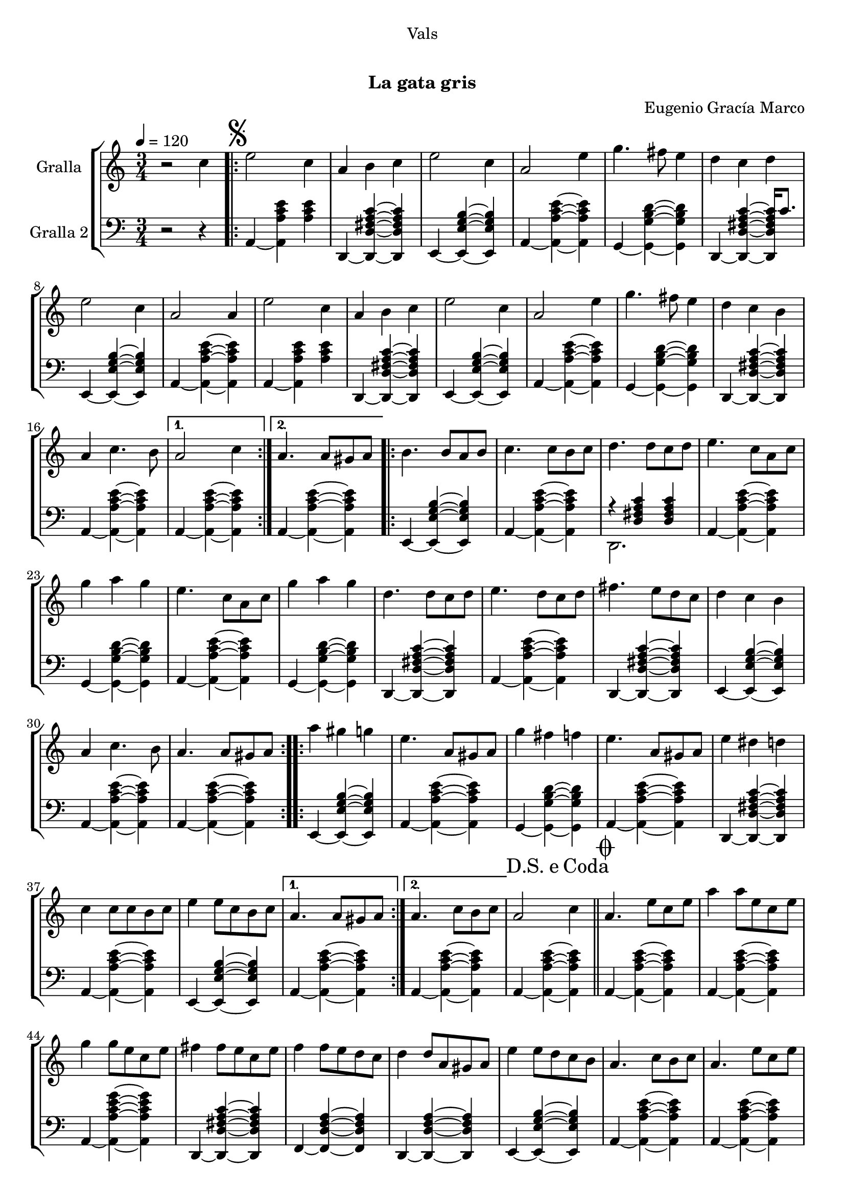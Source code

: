 \version "2.16.0"

\header {
  dedication="Vals"
  title="   "
  subtitle="La gata gris"
  subsubtitle=""
  poet=""
  meter=""
  piece=""
  composer="Eugenio Gracía Marco"
  arranger=""
  opus=""
  instrument=""
  copyright="     "
  tagline="  "
}

liniaroAa =
\relative c''
{
  \tempo 4=120
  \clef treble
  \key c \major
  \time 3/4
  r2 c4  |
  \repeat volta 2 { \mark \markup {\musicglyph #"scripts.segno"} e2 c4  |
  a4 b c  |
  e2 c4  |
  %05
  a2 e'4  |
  g4. fis8 e4  |
  d4 c d  |
  e2 c4  |
  a2 a4  |
  %10
  e'2 c4  |
  a4 b c  |
  e2 c4  |
  a2 e'4  |
  g4. fis8 e4  |
  %15
  d4 c b  |
  a4 c4. b8 }
  \alternative { { a2 c4 }
  { a4. a8 gis a } }
  \repeat volta 2 { b4. b8 a b  |
  %20
  c4. c8 b c  |
  d4. d8 c d  |
  e4. c8 a c  |
  g'4 a g  |
  e4. c8 a c  |
  %25
  g'4 a g  |
  d4. d8 c d  |
  e4. d8 c d  |
  fis4. e8 d c  |
  d4 c b  |
  %30
  a4 c4. b8  |
  a4. a8 gis a  | }
  \repeat volta 2 { a'4 gis g  |
  e4. a,8 gis a  |
  g'4 fis f  |
  %35
  e4. a,8 gis a  |
  e'4 dis d  |
  c4 c8 c b c  |
  e4 e8 c b c }
  \alternative { { a4. a8 gis a }
  %40
  {  a4. c8 b c } }
  \mark \markup {D.S. e Coda} a2 c4  \bar "||"
  \mark \markup {\musicglyph #"scripts.coda"} a4. e'8 c e  |
  a4 a8 e c e  |
  g4 g8 e c e  |
  %45
  fis4 fis8 e c e  |
  f4 f8 e d c  |
  d4 d8 a gis a  |
  e'4 e8 d c b  |
  a4. c8 b c  |
  %50
  a4. e'8 c e  |
  a4 a8 e c e  |
  g4 g8 e c e  |
  fis4 fis8 e c e  |
  f4 f8 e d c  |
  %55
  d4 d8 a gis a  |
  e'4 e8 d c b  |
  a4. c8 b c  |
  a4. e'8 dis e  |
  a,4. c8 b c  |
  %60
  a4. c8 b c  |
  a4. c8 b c  |
  a2. ~  |
  a2 r4  \bar "|."
}

liniaroAb =
\relative a,
{
  \tempo 4=120
  \clef bass
  \key c \major
  \time 3/4
  r2 r4  |
  \repeat volta 2 { a4 ~ <a a' c e> <a' c e>  |
  d,,4 ~ <d d' fis a c> ~ <d d' fis a c>  |
  e4 ~ <e e' g b> ~ <e e' g b>  |
  %05
  a4 ~ <a a' c e> ~ <a a' c e>  |
  g4 ~ <g g' b d> ~ <g g' b d>  |
  d4 ~ <d d' fis a c> ~ <d d' fis a c>16 c''8.  |
  e,,4 ~ <e e' g b> ~ <e e' g b>  |
  a4 ~ <a a' c e> ~ <a a' c e>  |
  %10
  a4 ~ <a a' c e> <a' c e>  |
  d,,4 ~ <d d' fis a c> ~ <d d' fis a c>  |
  e4 ~ <e e' g b> ~ <e e' g b>  |
  a4 ~ <a a' c e> ~ <a a' c e>  |
  g4 ~ <g g' b d> ~ <g g' b d>  |
  %15
  d4 ~ <d d' fis a c> ~ <d d' fis a c>  |
  a'4 ~ <a a' c e> ~ <a a' c e> }
  \alternative { { a4 ~ <a a' c e> ~ <a a' c e> }
  { a4 ~ <a a' c e> ~ <a a' c e> } }
  \repeat volta 2 { e4 ~ <e e' g b> ~ <e e' g b>  |
  %20
  a4 ~ <a a' c e> ~ <a a' c e>  |
  << { r4 <d fis a c> <d fis a c> } \\ { d,2. } >>  |
  a'4 ~ <a a' c e> ~ <a a' c e>  |
  g4 ~ <g g' b d> ~ <g g' b d>  |
  a4 ~ <a a' c e> ~ <a a' c e>  |
  %25
  g4 ~ <g g' b d> ~ <g g' b d>  |
  d4 ~ <d d' fis a c> ~ <d d' fis a c>  |
  a'4 ~ <a a' c e> ~ <a a' c e>  |
  d,4 ~ <d d' fis a c> ~ <d d' fis a c>  |
  e4 ~ <e e' g b> ~ <e e' g b>  |
  %30
  a4 ~ <a a' c e> ~ <a a' c e>  |
  a4 ~ <a a' c e> ~ <a a' c e>  | }
  \repeat volta 2 { e4 ~ <e e' g b> ~ <e e' g b>  |
  a4 ~ <a a' c e> ~ <a a' c e>  |
  g4 ~ <g g' b d> ~ <g g' b d>  |
  %35
  a4 ~ <a a' c e> ~ <a a' c e>  |
  d,4 ~ <d d' fis a c> ~ <d d' fis a c>  |
  a'4 ~ <a a' c e> ~ <a a' c e>  |
  e4 ~ <e e' g b> ~ <e e' g b> }
  \alternative { { a4 ~ <a a' c e> ~ <a a' c e> }
  %40
  { a4 ~ <a a' c e> ~ <a a' c e> } }
  a4 ~ <a a' c e> ~ <a a' c e>  \bar "||"
  a4 ~ <a a' c e> ~ <a a' c e>  |
  a4 ~ <a a' c e> ~ <a a' c e>  |
  a4 ~ <a a' c e g> ~ <a a' c e g>  |
  %45
  d,4 ~ <d d' fis a c> ~ <d d' fis a c>  |
  f4 ~ <f d' f a> ~ <f d' f a>  |
  d4 ~ <d d' f a> ~ <d d' f a>  |
  e4 ~ <e e' g b> ~ <e e' g b>  |
  a4 ~ <a a' c e> ~ <a a' c e>  |
  %50
  a4 ~ <a a' c e> ~ <a a' c e>  |
  a4 ~ <a a' c e> ~ <a a' c e>  |
  a4 ~ <a a' c e g> ~ <a a' c e g>  |
  d,4 ~ <d d' fis a c> ~ <d d' fis a c>  |
  f4 ~ <f d' f a> ~ <f d' f a>  |
  %55
  d4 ~ <d d' f a> ~ <d d' f a>  |
  e4 ~ <e e' g b> ~ <e e' g b>  |
  a4 ~ <a a' c e> ~ <a a' c e>  |
  a4 ~ <a a' c e> e  |
  a4 ~ <a a' c e> ~ <a a' c e>8 e  |
  %60
  a4 ~ <a a' c e> ~ <a a' c e>8 e  |
  << { r4 <a' c e> <a c e>8 e, } \\ { a2. } >>  |
  << { r4 <a' c e>8 <a c e> <a c e>4 } \\ { a,2. } >>  |
  <a a' c e>2.  \bar "|."
}

\book {

\paper {
  print-page-number = false
  #(set-paper-size "a4")
  #(layout-set-staff-size 20)
}

\bookpart {
  \score {
    \new StaffGroup {
      \override Score.RehearsalMark #'self-alignment-X = #LEFT
      <<
        \new Staff \with {instrumentName = #"Gralla" } \liniaroAa
        \new Staff \with {instrumentName = #"Gralla 2" } \liniaroAb
      >>
    }
    \layout {}
  }\score { \unfoldRepeats
    \new StaffGroup {
      \override Score.RehearsalMark #'self-alignment-X = #LEFT
      <<
        \new Staff \with {instrumentName = #"Gralla" } \liniaroAa
        \new Staff \with {instrumentName = #"Gralla 2" } \liniaroAb
      >>
    }
    \midi {}
  }
}

\bookpart {
  \header {}
  \score {
    \new StaffGroup {
      \override Score.RehearsalMark #'self-alignment-X = #LEFT
      <<
        \new Staff \with {instrumentName = #"Gralla" } \liniaroAa
      >>
    }
    \layout {}
  }\score { \unfoldRepeats
    \new StaffGroup {
      \override Score.RehearsalMark #'self-alignment-X = #LEFT
      <<
        \new Staff \with {instrumentName = #"Gralla" } \liniaroAa
      >>
    }
    \midi {}
  }
}

\bookpart {
  \header {}
  \score {
    \new StaffGroup {
      \override Score.RehearsalMark #'self-alignment-X = #LEFT
      <<
        \new Staff \with {instrumentName = #"Gralla 2" } \liniaroAb
      >>
    }
    \layout {}
  }\score { \unfoldRepeats
    \new StaffGroup {
      \override Score.RehearsalMark #'self-alignment-X = #LEFT
      <<
        \new Staff \with {instrumentName = #"Gralla 2" } \liniaroAb
      >>
    }
    \midi {}
  }
}

}

\book {

\paper {
  print-page-number = false
  #(set-paper-size "a5landscape")
  #(layout-set-staff-size 16)
  #(define output-suffix "a5")
}

\bookpart {
  \header {}
  \score {
    \new StaffGroup {
      \override Score.RehearsalMark #'self-alignment-X = #LEFT
      <<
        \new Staff \with {instrumentName = #"Gralla" } \liniaroAa
      >>
    }
    \layout {}
  }
}

\bookpart {
  \header {}
  \score {
    \new StaffGroup {
      \override Score.RehearsalMark #'self-alignment-X = #LEFT
      <<
        \new Staff \with {instrumentName = #"Gralla 2" } \liniaroAb
      >>
    }
    \layout {}
  }
}

}

\book {

\paper {
  print-page-number = false
  #(set-paper-size "a6landscape")
  #(layout-set-staff-size 12)
  #(define output-suffix "a6")
}

\bookpart {
  \header {}
  \score {
    \new StaffGroup {
      \override Score.RehearsalMark #'self-alignment-X = #LEFT
      <<
        \new Staff \with {instrumentName = #"Gralla" } \liniaroAa
      >>
    }
    \layout {}
  }
}

\bookpart {
  \header {}
  \score {
    \new StaffGroup {
      \override Score.RehearsalMark #'self-alignment-X = #LEFT
      <<
        \new Staff \with {instrumentName = #"Gralla 2" } \liniaroAb
      >>
    }
    \layout {}
  }
}

}

